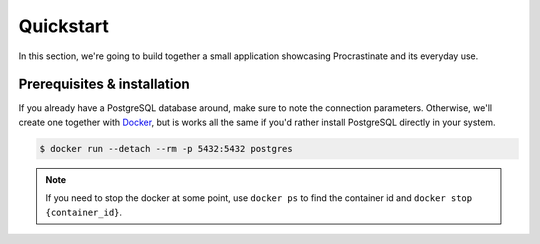 Quickstart
==========

In this section, we're going to build together a small application showcasing
Procrastinate and its everyday use.

Prerequisites & installation
----------------------------

If you already have a PostgreSQL database around, make sure to note the connection
parameters. Otherwise, we'll create one together with Docker_, but is works all the
same if you'd rather install PostgreSQL directly in your system.

.. _Docker: https://docs.docker.com/

.. code-block:: console

    $ docker run --detach --rm -p 5432:5432 postgres

.. note::

    If you need to stop the docker at some point, use ``docker ps`` to find the
    container id and ``docker stop {container_id}``.

